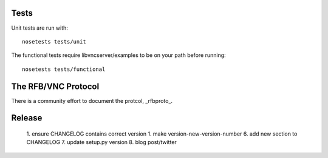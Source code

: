 Tests
-----------

Unit tests are run with::

    nosetests tests/unit

The functional tests require libvncserver/examples to be on your path before
running::

    nosetests tests/functional

The RFB/VNC Protocol
-----------------------
There is a community effort to document the protcol, _rfbproto_.

Release
--------
  1. ensure CHANGELOG contains correct version
  1. make version-new-version-number
  6. add new section to CHANGELOG
  7. update setup.py version
  8. blog post/twitter

.. _rfbproto: https://github.com/rfbproto/rfbproto/blob/master/rfbproto.rst
